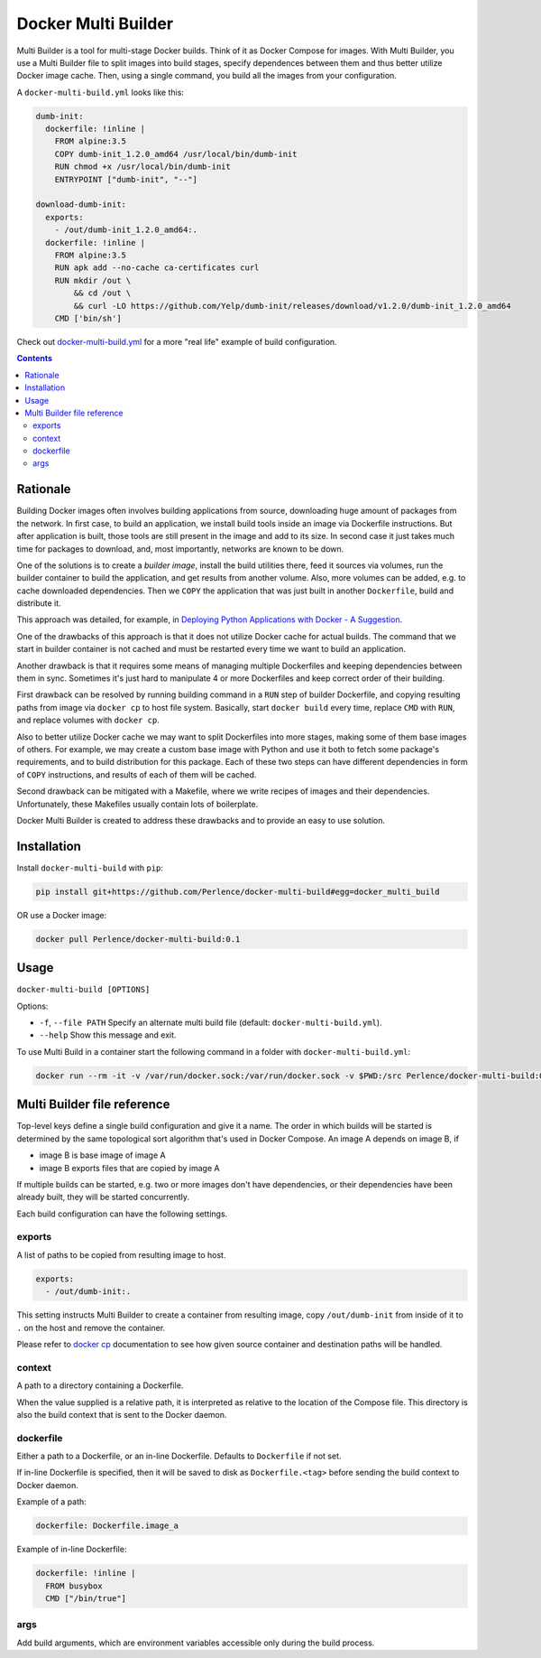 Docker Multi Builder
====================

Multi Builder is a tool for multi-stage Docker builds. Think of it as Docker Compose for images. With Multi Builder, you
use a Multi Builder file to split images into build stages, specify dependences between them and thus better utilize
Docker image cache. Then, using a single command, you build all the images from your configuration.

A ``docker-multi-build.yml`` looks like this:

.. code-block:: yaml

   dumb-init:
     dockerfile: !inline |
       FROM alpine:3.5
       COPY dumb-init_1.2.0_amd64 /usr/local/bin/dumb-init
       RUN chmod +x /usr/local/bin/dumb-init
       ENTRYPOINT ["dumb-init", "--"]

   download-dumb-init:
     exports:
       - /out/dumb-init_1.2.0_amd64:.
     dockerfile: !inline |
       FROM alpine:3.5
       RUN apk add --no-cache ca-certificates curl
       RUN mkdir /out \
           && cd /out \
           && curl -LO https://github.com/Yelp/dumb-init/releases/download/v1.2.0/dumb-init_1.2.0_amd64
       CMD ['bin/sh']

Check out docker-multi-build.yml_ for a more "real life" example of build
configuration.

.. _docker-multi-build.yml: https://github.com/Perlence/docker-multi-builder/blob/master/docker-multi-build.yml

.. contents::


Rationale
---------

Building Docker images often involves building applications from source, downloading huge amount of packages from the
network. In first case, to build an application, we install build tools inside an image via Dockerfile instructions.
But after application is built, those tools are still present in the image and add to its size. In second case it just
takes much time for packages to download, and, most importantly, networks are known to be down.

One of the solutions is to create a *builder image*, install the build utilities there, feed it sources via volumes, run
the builder container to build the application, and get results from another volume. Also, more volumes can be added,
e.g. to cache downloaded dependencies. Then we ``COPY`` the application that was just built in another ``Dockerfile``,
build and distribute it.

This approach was detailed, for example, in `Deploying Python Applications with Docker - A Suggestion`_.

.. _Deploying Python Applications with Docker - A Suggestion: https://glyph.twistedmatrix.com/2015/03/docker-deploy-double-dutch.html

One of the drawbacks of this approach is that it does not utilize Docker cache for actual builds. The command that we
start in builder container is not cached and must be restarted every time we want to build an application.

Another drawback is that it requires some means of managing multiple Dockerfiles and keeping dependencies between them
in sync. Sometimes it's just hard to manipulate 4 or more Dockerfiles and keep correct order of their building.

First drawback can be resolved by running building command in a ``RUN`` step of builder Dockerfile, and copying
resulting paths from image via ``docker cp`` to host file system. Basically, start ``docker build`` every time, replace
``CMD`` with ``RUN``, and replace volumes with ``docker cp``.

Also to better utilize Docker cache we may want to split Dockerfiles into more stages, making some of them base images
of others. For example, we may create a custom base image with Python and use it both to fetch some package's
requirements, and to build distribution for this package. Each of these two steps can have different dependencies in
form of ``COPY`` instructions, and results of each of them will be cached.

Second drawback can be mitigated with a Makefile, where we write recipes of images and their dependencies.
Unfortunately, these Makefiles usually contain lots of boilerplate.

Docker Multi Builder is created to address these drawbacks and to provide an easy to use solution.


Installation
------------

Install ``docker-multi-build`` with ``pip``:

.. code-block:: bash

   pip install git+https://github.com/Perlence/docker-multi-build#egg=docker_multi_build

OR use a Docker image:

.. code-block:: bash

   docker pull Perlence/docker-multi-build:0.1


Usage
-----

``docker-multi-build [OPTIONS]``

Options:

- ``-f``, ``--file PATH`` Specify an alternate multi build file (default: ``docker-multi-build.yml``).
- ``--help`` Show this message and exit.

To use Multi Build in a container start the following command in a folder with ``docker-multi-build.yml``:

.. code-block:: bash

   docker run --rm -it -v /var/run/docker.sock:/var/run/docker.sock -v $PWD:/src Perlence/docker-multi-build:0.1


Multi Builder file reference
----------------------------

Top-level keys define a single build configuration and give it a name. The order in which builds will be started is
determined by the same topological sort algorithm that's used in Docker Compose. An image A depends on image B, if

- image B is base image of image A
- image B exports files that are copied by image A

If multiple builds can be started, e.g. two or more images don't have dependencies, or their dependencies have been
already built, they will be started concurrently.

Each build configuration can have the following settings.

exports
```````

A list of paths to be copied from resulting image to host.

.. code-block:: yaml

   exports:
     - /out/dumb-init:.

This setting instructs Multi Builder to create a container from resulting image, copy ``/out/dumb-init`` from inside of
it to ``.`` on the host and remove the container.

Please refer to `docker cp`_ documentation to see how given source container and destination paths will be handled.

.. _docker cp: https://docs.docker.com/engine/reference/commandline/cp/#extended-description

context
```````

A path to a directory containing a Dockerfile.

When the value supplied is a relative path, it is interpreted as relative to the location of the Compose file. This
directory is also the build context that is sent to the Docker daemon.

dockerfile
``````````

Either a path to a Dockerfile, or an in-line Dockerfile. Defaults to ``Dockerfile`` if not set.

If in-line Dockerfile is specified, then it will be saved to disk as ``Dockerfile.<tag>`` before sending the build
context to Docker daemon.

Example of a path:

.. code-block:: yaml

   dockerfile: Dockerfile.image_a

Example of in-line Dockerfile:

.. code-block:: yaml

   dockerfile: !inline |
     FROM busybox
     CMD ["/bin/true"]

args
````

Add build arguments, which are environment variables accessible only during the build process.

.. vim: tw=120 cc=121
